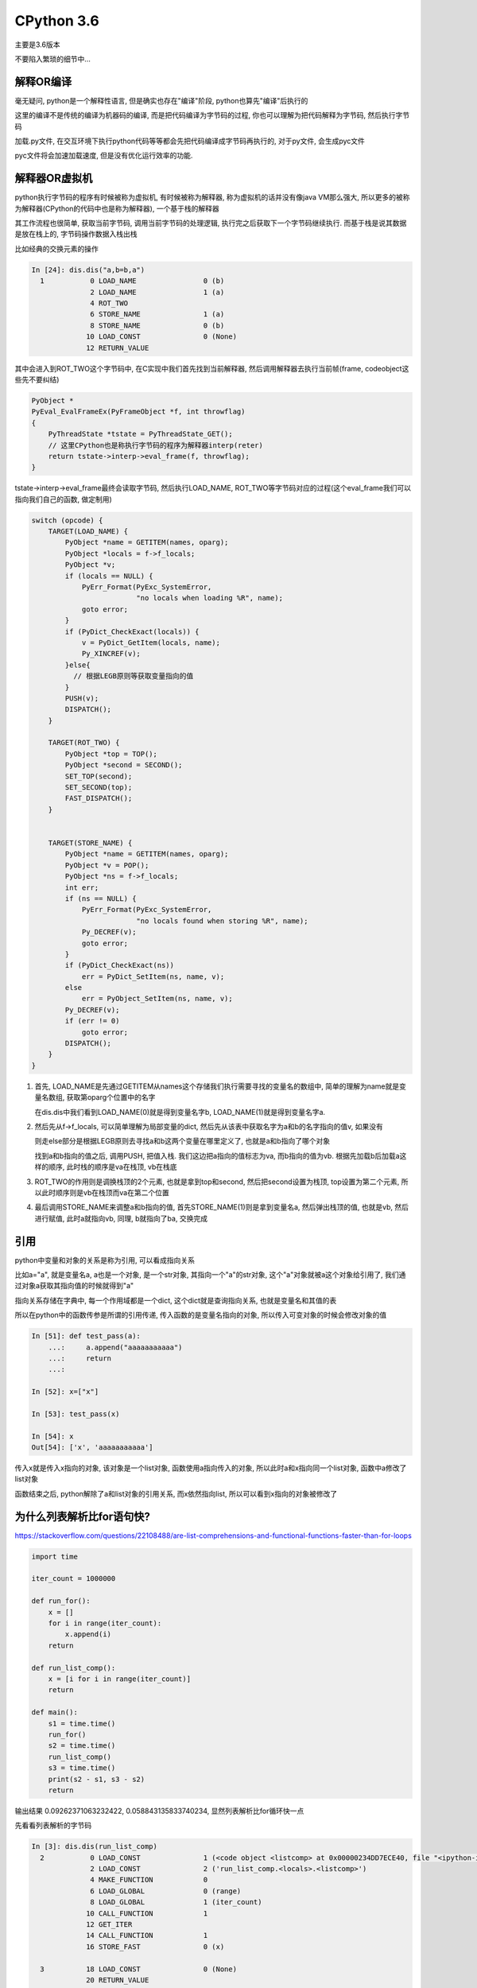 CPython 3.6
##################

主要是3.6版本

不要陷入繁琐的细节中...

解释OR编译
=====================

毫无疑问, python是一个解释性语言, 但是确实也存在"编译"阶段, python也算先"编译"后执行的

这里的编译不是传统的编译为机器码的编译, 而是把代码编译为字节码的过程, 你也可以理解为把代码解释为字节码, 然后执行字节码

加载.py文件, 在交互环境下执行python代码等等都会先把代码编译成字节码再执行的, 对于py文件, 会生成pyc文件

pyc文件将会加速加载速度, 但是没有优化运行效率的功能.


解释器OR虚拟机
==================

python执行字节码的程序有时候被称为虚拟机, 有时候被称为解释器, 称为虚拟机的话并没有像java VM那么强大, 所以更多的被称为解释器(CPython的代码中也是称为解释器), 一个基于栈的解释器

其工作流程也很简单, 获取当前字节码, 调用当前字节码的处理逻辑, 执行完之后获取下一个字节码继续执行. 而基于栈是说其数据是放在栈上的, 字节码操作数据入栈出栈

比如经典的交换元素的操作

.. code-block:: python

    In [24]: dis.dis("a,b=b,a")
      1           0 LOAD_NAME                0 (b)
                  2 LOAD_NAME                1 (a)
                  4 ROT_TWO
                  6 STORE_NAME               1 (a)
                  8 STORE_NAME               0 (b)
                 10 LOAD_CONST               0 (None)
                 12 RETURN_VALUE

其中会进入到ROT_TWO这个字节码中, 在C实现中我们首先找到当前解释器, 然后调用解释器去执行当前帧(frame, codeobject这些先不要纠结)


.. code-block:: c++

    PyObject *
    PyEval_EvalFrameEx(PyFrameObject *f, int throwflag)
    {
        PyThreadState *tstate = PyThreadState_GET();
        // 这里CPython也是称执行字节码的程序为解释器interp(reter)
        return tstate->interp->eval_frame(f, throwflag);
    }


tstate->interp->eval_frame最终会读取字节码, 然后执行LOAD_NAME, ROT_TWO等字节码对应的过程(这个eval_frame我们可以指向我们自己的函数, 做定制用)

.. code-block:: c++

    switch (opcode) {
        TARGET(LOAD_NAME) {
            PyObject *name = GETITEM(names, oparg);
            PyObject *locals = f->f_locals;
            PyObject *v;
            if (locals == NULL) {
                PyErr_Format(PyExc_SystemError,
                             "no locals when loading %R", name);
                goto error;
            }
            if (PyDict_CheckExact(locals)) {
                v = PyDict_GetItem(locals, name);
                Py_XINCREF(v);
            }else{
              // 根据LEGB原则等获取变量指向的值
            }
            PUSH(v);
            DISPATCH();
        }

        TARGET(ROT_TWO) {
            PyObject *top = TOP();
            PyObject *second = SECOND();
            SET_TOP(second);
            SET_SECOND(top);
            FAST_DISPATCH();
        }


        TARGET(STORE_NAME) {
            PyObject *name = GETITEM(names, oparg);
            PyObject *v = POP();
            PyObject *ns = f->f_locals;
            int err;
            if (ns == NULL) {
                PyErr_Format(PyExc_SystemError,
                             "no locals found when storing %R", name);
                Py_DECREF(v);
                goto error;
            }
            if (PyDict_CheckExact(ns))
                err = PyDict_SetItem(ns, name, v);
            else
                err = PyObject_SetItem(ns, name, v);
            Py_DECREF(v);
            if (err != 0)
                goto error;
            DISPATCH();
        }
    }

1. 首先, LOAD_NAME是先通过GETITEM从names这个存储我们执行需要寻找的变量名的数组中, 简单的理解为name就是变量名数组, 获取第oparg个位置中的名字

   在dis.dis中我们看到LOAD_NAME(0)就是得到变量名字b, LOAD_NAME(1)就是得到变量名字a. 

2. 然后先从f->f_locals, 可以简单理解为局部变量的dict, 然后先从该表中获取名字为a和b的名字指向的值v, 如果没有

   则走else部分是根据LEGB原则去寻找a和b这两个变量在哪里定义了, 也就是a和b指向了哪个对象

   找到a和b指向的值之后, 调用PUSH, 把值入栈. 我们这边把a指向的值标志为va, 而b指向的值为vb. 根据先加载b后加载a这样的顺序, 此时栈的顺序是va在栈顶, vb在栈底


3. ROT_TWO的作用则是调换栈顶的2个元素, 也就是拿到top和second, 然后把second设置为栈顶, top设置为第二个元素, 所以此时顺序则是vb在栈顶而va在第二个位置


4. 最后调用STORE_NAME来调整a和b指向的值, 首先STORE_NAME(1)则是拿到变量名a, 然后弹出栈顶的值, 也就是vb, 然后进行赋值, 此时a就指向vb, 同理, b就指向了ba, 交换完成

引用
===========

python中变量和对象的关系是称为引用, 可以看成指向关系

比如a="a", 就是变量名a, a也是一个对象, 是一个str对象, 其指向一个"a"的str对象, 这个"a"对象就被a这个对象给引用了, 我们通过对象a获取其指向值的时候就得到"a"

指向关系存储在字典中, 每一个作用域都是一个dict, 这个dict就是查询指向关系, 也就是变量名和其值的表

所以在python中的函数传参是所谓的引用传递, 传入函数的是变量名指向的对象, 所以传入可变对象的时候会修改对象的值

.. code-block:: python

    In [51]: def test_pass(a):
        ...:     a.append("aaaaaaaaaaa")
        ...:     return
        ...:

    In [52]: x=["x"]

    In [53]: test_pass(x)

    In [54]: x
    Out[54]: ['x', 'aaaaaaaaaaa']

传入x就是传入x指向的对象, 该对象是一个list对象, 函数使用a指向传入的对象, 所以此时a和x指向同一个list对象, 函数中a修改了list对象

函数结束之后, python解除了a和list对象的引用关系, 而x依然指向list, 所以可以看到x指向的对象被修改了


为什么列表解析比for语句快?
=================================

https://stackoverflow.com/questions/22108488/are-list-comprehensions-and-functional-functions-faster-than-for-loops

.. code-block:: python

    import time

    iter_count = 1000000

    def run_for():
        x = []
        for i in range(iter_count):
            x.append(i)
        return

    def run_list_comp():
        x = [i for i in range(iter_count)]
        return

    def main():
        s1 = time.time()
        run_for()
        s2 = time.time()
        run_list_comp()
        s3 = time.time()
        print(s2 - s1, s3 - s2)
        return

输出结果 0.09262371063232422, 0.058843135833740234, 显然列表解析比for循环快一点

先看看列表解析的字节码

.. code-block:: python

    In [3]: dis.dis(run_list_comp)
      2           0 LOAD_CONST               1 (<code object <listcomp> at 0x00000234DD7ECE40, file "<ipython-input-2-a602bd11e5f8>", line 2>)
                  2 LOAD_CONST               2 ('run_list_comp.<locals>.<listcomp>')
                  4 MAKE_FUNCTION            0
                  6 LOAD_GLOBAL              0 (range)
                  8 LOAD_GLOBAL              1 (iter_count)
                 10 CALL_FUNCTION            1
                 12 GET_ITER
                 14 CALL_FUNCTION            1
                 16 STORE_FAST               0 (x)

      3          18 LOAD_CONST               0 (None)
                 20 RETURN_VALUE

显然这里面并没有列表解析的真正过程, 但是注意到有其中会构造一个名为list_comp的函数, 这个函数已经有了codeobject了

然后在第一个CALL_FUNCTION则是调用range函数, 第二个函数就是调用listcomp函数, 所以我们找到这个所谓的listcomp函数

这个listcomp函数的codeobject是在run_list_comp函数种直接拿到的, 那么显然这个codeobject就应该是存储在run_list_comp

但不是run_list_comp本身的codeoobject, 并且加载这个codeobject是调用LOAD_CONST, 那么显然这个codeobject是函数

run_list_comp的const变量, 那么显然这个codeobject就在run_list_comp.__code__.co_consts中了

.. code-block:: python

    In [4]: run_list_comp.__code__.co_consts
    Out[4]:
    (None,
     <code object <listcomp> at 0x00000234DD7ECE40, file "<ipython-input-2-a602bd11e5f8>", line 2>,
     'run_list_comp.<locals>.<listcomp>')

所以我们再看看这个listcomp的具体字节码是什么

.. code-block:: python

    In [5]: dis.dis(run_list_comp.__code__.co_consts[1])
      2           0 BUILD_LIST               0
                  2 LOAD_FAST                0 (.0)
            >>    4 FOR_ITER                 8 (to 14)
                  6 STORE_FAST               1 (i)
                  8 LOAD_FAST                1 (i)
                 10 LIST_APPEND              2
                 12 JUMP_ABSOLUTE            4
            >>   14 RETURN_VALUE

    # 我们对比一下for循环的字节码

    In [9]: dis.dis(run_for)
      2           0 BUILD_LIST               0
                  2 STORE_FAST               0 (x)

      3           4 SETUP_LOOP              26 (to 32)
                  6 LOAD_GLOBAL              0 (range)
                  8 LOAD_GLOBAL              1 (iter_count)
                 10 CALL_FUNCTION            1
                 12 GET_ITER
            >>   14 FOR_ITER                14 (to 30)
                 16 STORE_FAST               1 (i)

      4          18 LOAD_FAST                0 (x)
                 20 LOAD_ATTR                2 (append)
                 22 LOAD_FAST                1 (i)
                 24 CALL_FUNCTION            1
                 26 POP_TOP
                 28 JUMP_ABSOLUTE           14
            >>   30 POP_BLOCK

      5     >>   32 LOAD_CONST               0 (None)
                 34 RETURN_VALUE

所以核心循环的区别就是

.. code-block:: python

    >>    4 FOR_ITER                 8 (to 14)
          6 STORE_FAST               1 (i)
          8 LOAD_FAST                1 (i)
         10 LIST_APPEND              2
         12 JUMP_ABSOLUTE            4
    >>   14 RETURN_VALUE

    # 下面是for循环
    >>   14 FOR_ITER                14 (to 30)
         16 STORE_FAST               1 (i)
         18 LOAD_FAST                0 (x)
         20 LOAD_ATTR                2 (append)
         22 LOAD_FAST                1 (i)
         24 CALL_FUNCTION            1
         26 POP_TOP
         28 JUMP_ABSOLUTE           14
    >>   30 POP_BLOCK

列表解析和for循环都有for循环操作(FOR_ITER), 都会调用append函数, 但是区别在于列表解析是直接调用append函数

而for循环的话则是需要先调用LOAD_ATTR取找到append函数, 然后再调用.

**所以for循环比起列表解析多了查询append函数(LOAD_ATTR)以及调用函数(CALL_FUNCTION这个字节码还有很多校验过程)这两个字节码调用, 而列表解析直接调用append函数**

虽然查询append属性(LOAD_ATTR)有缓存, 但是还是有一定的消耗的

在参考链接中用户tjysdsg的回答使用了cProfile库对比了map, reduce, lambda, for, 列表解析的时间性能数据

.. code-block::

    =========================
    Profiling: list_comp
    =========================
             4000000 function calls in 0.737 seconds

       Ordered by: standard name

       ncalls  tottime  percall  cumtime  percall filename:lineno(function)
      1000000    0.318    0.000    0.709    0.000 profiling.py:18(list_comp)
      1000000    0.261    0.000    0.261    0.000 profiling.py:19(<listcomp>)
      1000000    0.131    0.000    0.131    0.000 {built-in method builtins.sum}
      1000000    0.027    0.000    0.027    0.000 {method 'disable' of '_lsprof.Profiler' objects}

    =========================
    Profiling: for_loop
    =========================
           11000000 function calls in 1.372 seconds

     Ordered by: standard name

     ncalls  tottime  percall  cumtime  percall filename:lineno(function)
    1000000    0.879    0.000    1.344    0.000 profiling.py:7(for_loop)
    1000000    0.145    0.000    0.145    0.000 {built-in method builtins.sum}
    8000000    0.320    0.000    0.320    0.000 {method 'append' of 'list' objects}
    1000000    0.027    0.000    0.027    0.000 {method 'disable' of '_lsprof.Profiler' objects}


for循环中, 寻找函数和调用函数的次数非常多, 导致LOAD_ATTR和CALL_FUNCTION这两个字节码被频繁调用

我们看到append这个函数调用(也就死LOAD_ATTR和CALL_FUNCTION这两个字节码)了8000000次, 其中8是元素个数

而在列表解析中, 虽然也会调用8000000次(8是元素个数, 每次listcomp都会调用8次LIST_APPEND)LIST_APPEND这个函数, 但是在由于省去了LOAD_ATTR和CALL_FUNCTION的开销

**所以总结起来就是python的函数查询/调用也会消耗一定的时间, 当次数多了之后时间消耗就比较明显**

多核并行
==============

CPython的线程是系统线程的一个包装, 调度上还是依赖于操作系统, 只是线程的时候需要获取全局锁, 也就是所谓的GIL, 所以多核下同时只能有一个线程正在运行

但是CPython中有很多操作是释放掉了GIL的, 比如网络请求, sleep等等, 带有这些操作的线程是可以和其他线程同时执行的

还可以把程序写成C代码然后手动释放GIL, 那么这样多核并行也是可以的, 但是要注意任何python代码都要在GIL下运行


compile
============

**compile.rst**

code object? frame object?

exec和eval有什么区别?

class
=============================

**class_xxx.rst**

type为什么既可以传入1个参数也可以传入3个参数?

type和类是什么关系?

为什么__new__的返回值既可以是类, 也可以是对象?

查询类/对象属性的时候和继承深度有关? 继承层级越深查询越慢?


GC
========

**gc.rst**

为什么调用sys.getrefcount得到的引用计数不对?

容器对象一定会被加入GC链表吗?

随着未GC的对象越来越多, 会不会导致GC的时候遍历的时间越来越长?


thread
====================

**thread.rst**

能不能手动终止线程?


GIL
=======

**gil.rst**

护航效应?


async
==========

**coroutine_and_async.rst**

为什么可迭代对象还需要一个迭代器对象?

生成器对象如何工作的?

协程是什么? EventLoop的流程大概是什么?


memory management
======================

**memory_management.rst**

内置对象都有预分配的缓存池

CPython中如何管理缓存池?


